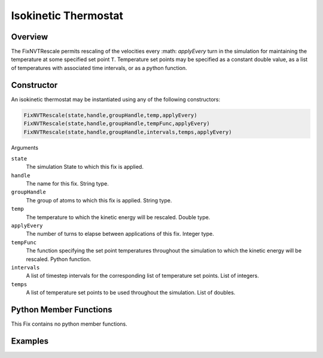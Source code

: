 Isokinetic Thermostat
===================================

Overview
^^^^^^^^
The FixNVTRescale permits rescaling of the velocities every :math: `applyEvery` turn in the simulation for maintaining the temperature at some specified set point ``T``.  Temperature set points may be specified as a constant double value, as a list of temperatures with associated time intervals, or as a python function.  


Constructor
^^^^^^^^^^^

An isokinetic thermostat may be instantiated using any of the following constructors:

.. code-block:: python

    FixNVTRescale(state,handle,groupHandle,temp,applyEvery)
    FixNVTRescale(state,handle,groupHandle,tempFunc,applyEvery)
    FixNVTRescale(state,handle,groupHandle,intervals,temps,applyEvery)


Arguments

``state``
    The simulation State to which this fix is applied.

``handle``
    The name for this fix.  String type.

``groupHandle``
    The group of atoms to which this fix is applied.  String type.

``temp``
    The temperature to which the kinetic energy will be rescaled.  Double type.

``applyEvery``
    The number of turns to elapse between applications of this fix.  Integer type.

``tempFunc``
    The function specifying the set point temperatures throughout the simulation to which the kinetic energy will be rescaled.  Python function.

``intervals``
    A list of timestep intervals for the corresponding list of temperature set points.  List of integers.

``temps``
    A list of temperature set points to be used throughout the simulation.  List of doubles.

Python Member Functions
^^^^^^^^^^^^^^^^^^^^^^^

This Fix contains no python member functions.


Examples
^^^^^^^^


